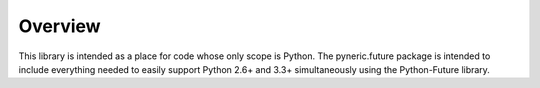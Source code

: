 Overview
========

This library is intended as a place for code whose only scope is Python.  The
pyneric.future package is intended to include everything needed to easily
support Python 2.6+ and 3.3+ simultaneously using the Python-Future library.
